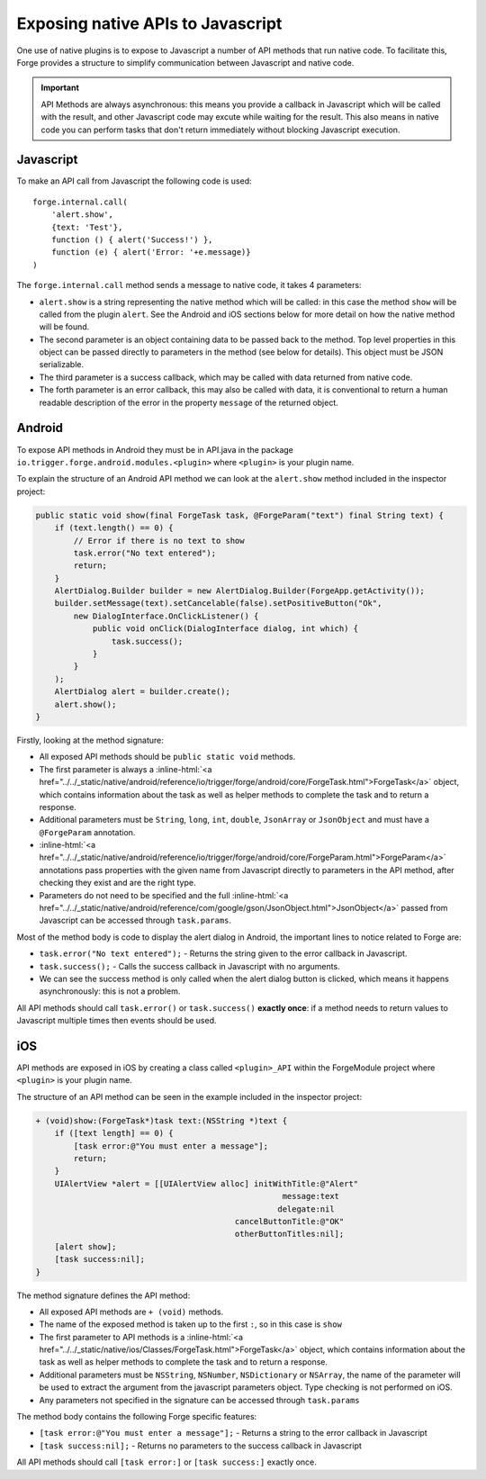 .. _native_plugins_api_methods:

.. role:: inline-html(raw)
   :format: html

Exposing native APIs to Javascript
==================================

One use of native plugins is to expose to Javascript a number of API methods
that run native code. To facilitate this, Forge provides a structure to
simplify communication between Javascript and native code.

.. important:: API Methods are always asynchronous: this means you provide a
    callback in Javascript which will be called with the result, and other
    Javascript code may excute while waiting for the result. This also means in
    native code you can perform tasks that don't return immediately without
    blocking Javascript execution.

Javascript
----------

To make an API call from Javascript the following code is used::

    forge.internal.call(
        'alert.show',
        {text: 'Test'},
        function () { alert('Success!') },
        function (e) { alert('Error: '+e.message)}
    )

The ``forge.internal.call`` method sends a message to native code, it takes 4
parameters:

* ``alert.show`` is a string representing the native method which will be
  called: in this case the method ``show`` will be called from the plugin
  ``alert``. See the Android and iOS sections below for more detail on how the
  native method will be found.
* The second parameter is an object containing data to be passed back to the
  method. Top level properties in this object can be passed directly to
  parameters in the method (see below for details). This object must be JSON
  serializable.
* The third parameter is a success callback, which may be called with data
  returned from native code.
* The forth parameter is an error callback, this may also be called with data,
  it is conventional to return a human readable description of the error in the
  property ``message`` of the returned object.

Android
-------

To expose API methods in Android they must be in API.java in the package
``io.trigger.forge.android.modules.<plugin>`` where ``<plugin>`` is your plugin
name.

To explain the structure of an Android API method we can look at the
``alert.show`` method included in the inspector project:

.. code-block:: java

    public static void show(final ForgeTask task, @ForgeParam("text") final String text) {
        if (text.length() == 0) {
            // Error if there is no text to show
            task.error("No text entered");
            return;
        }
        AlertDialog.Builder builder = new AlertDialog.Builder(ForgeApp.getActivity());
        builder.setMessage(text).setCancelable(false).setPositiveButton("Ok",
            new DialogInterface.OnClickListener() {
                public void onClick(DialogInterface dialog, int which) {
                    task.success();
                }
            }
        );
        AlertDialog alert = builder.create();
        alert.show();
    }

Firstly, looking at the method signature:

* All exposed API methods should be ``public static void`` methods.
* The first parameter is always a
  :inline-html:`<a href="../../_static/native/android/reference/io/trigger/forge/android/core/ForgeTask.html">ForgeTask</a>`
  object, which contains information about the task as well as helper methods
  to complete the task and to return a response.
* Additional parameters must be ``String``, ``long``, ``int``, ``double``,
  ``JsonArray`` or ``JsonObject`` and must have a ``@ForgeParam`` annotation.
* :inline-html:`<a href="../../_static/native/android/reference/io/trigger/forge/android/core/ForgeParam.html">ForgeParam</a>`
  annotations pass properties with the given name from Javascript directly to
  parameters in the API method, after checking they exist and are the right
  type.
* Parameters do not need to be specified and the full :inline-html:`<a href="../../_static/native/android/reference/com/google/gson/JsonObject.html">JsonObject</a>` passed
  from Javascript can be accessed through ``task.params``.

Most of the method body is code to display the alert dialog in Android, the important lines to notice related to Forge are:

* ``task.error("No text entered");`` - Returns the string given to the
  error callback in Javascript.
* ``task.success();`` - Calls the success callback in Javascript with no
  arguments.
* We can see the success method is only called when the alert dialog button is
  clicked, which means it happens asynchronously: this is not a problem.

All API methods should call ``task.error()`` or ``task.success()`` **exactly
once**: if a method needs to return values to Javascript multiple times then
events should be used.

iOS
---

API methods are exposed in iOS by creating a class called ``<plugin>_API``
within the ForgeModule project where ``<plugin>`` is your plugin name.

The structure of an API method can be seen in the example included in the
inspector project:

.. code-block:: objective-c

    + (void)show:(ForgeTask*)task text:(NSString *)text {
        if ([text length] == 0) {
            [task error:@"You must enter a message"];
            return;
        }
        UIAlertView *alert = [[UIAlertView alloc] initWithTitle:@"Alert"
                                                        message:text
                                                       delegate:nil
                                              cancelButtonTitle:@"OK"
                                              otherButtonTitles:nil];
        [alert show];
        [task success:nil];
    }

The method signature defines the API method:

* All exposed API methods are ``+ (void)`` methods.
* The name of the exposed method is taken up to the first ``:``, so in this
  case is ``show``
* The first parameter to API methods is a
  :inline-html:`<a href="../../_static/native/ios/Classes/ForgeTask.html">ForgeTask</a>`
  object, which contains information about the task as well as helper methods
  to complete the task and to return a response.
* Additional parameters must be ``NSString``, ``NSNumber``, ``NSDictionary`` or
  ``NSArray``, the name of the parameter will be used to extract the argument
  from the javascript parameters object. Type checking is not performed on iOS.
* Any parameters not specified in the signature can be accessed through
  ``task.params``

The method body contains the following Forge specific features:

* ``[task error:@"You must enter a message"];`` - Returns a string to the error
  callback in Javascript
* ``[task success:nil];`` - Returns no parameters to the success callback in
  Javascript

All API methods should call ``[task error:]`` or ``[task success:]`` exactly
once.
